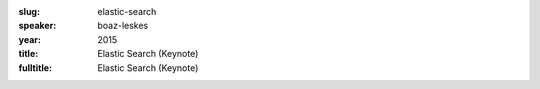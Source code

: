 :slug: elastic-search
:speaker: boaz-leskes
:year: 2015
:title: Elastic Search (Keynote)
:fulltitle: Elastic Search (Keynote)


